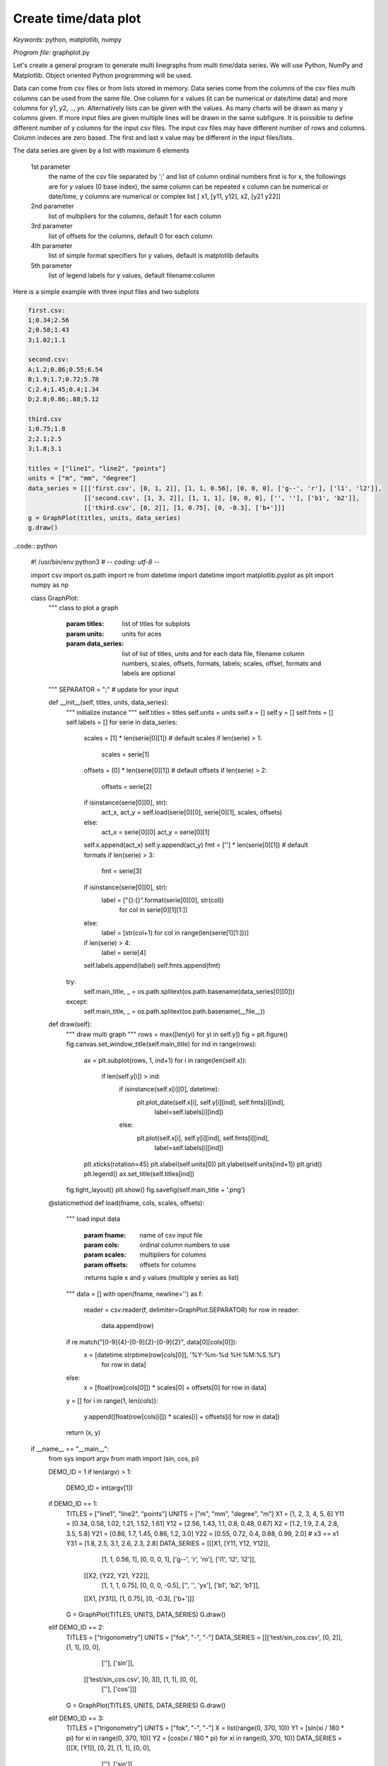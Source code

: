 Create time/data plot
=====================

*Keywords:* python, matplotlib, numpy

*Program file:* graphplot.py

Let's create a general program to generate multi linegraphs from multi
time/data series. We will use Python, NumPy and Matplotlib.
Object oriented Python programming will be used.

Data can come from csv files or from lists stored in memory.
Data series come from the columns of the csv files multi columns can be used
from the same file. One column for x values (it can be numerical or date/time
data) and more columns for y1, y2, .., yn. Alternatively lists can be given
with the values. As many charts will be drawn as many y columns given.
If more input files are given multiple lines will be drawn in the same
subfigure. It is poissible to define different number of y columns for the
input csv files. The input csv files may have different number of rows and
columns. Column indeces are zero based. The first and last x value may be 
different in the input files/lists.

The data series are given by a list with maximum 6 elements

    1st parameter
        the name of the csv file separated by ';' and
        list of column ordinal numbers first is for x, the followings are for y values
        (0 base index), the same column can be repeated
        x column can be numerical or date/time, y columns are numerical
        or complex list [ x1, [y11, y12], x2, [y21 y22]]

    2nd parameter
        list of multipliers for the columns, default 1 for each column

    3rd parameter
        list of offsets for the columns, default 0 for each column

    4th parameter
        list of simple format specifiers for y values, default is matplotlib defaults

    5th parameter
        list of legend labels for y values, default filename:column

Here is a simple example with three input files and two subplots

.. code::

    first.csv:
    1;0.34;2.56
    2;0.58;1.43
    3;1.02;1.1

    second.csv:
    A;1.2;0.86;0.55;6.54
    B;1.9;1.7;0.72;5.78
    C;2.4;1.45;0.4;1.34
    D;2.8;0.86;.88;5.12

    third.csv
    1;0.75;1.8
    2;2.1;2.5
    3;1.8;3.1

    titles = ["line1", "line2", "points"]
    units = ["m", "mm", "degree"]
    data_series = [[['first.csv', [0, 1, 2]], [1, 1, 0.56], [0, 0, 0], ['g--', 'r'], ['l1', 'l2']],
                   [['second.csv', [1, 3, 2]], [1, 1, 1], [0, 0, 0], ['', ''], ['b1', 'b2']],
                   [['third.csv', [0, 2]], [1, 0.75], [0, -0.3], ['b+']]]
    g = GraphPlot(titles, units, data_series)
    g.draw()

..code:: python

    #! /usr/bin/env python3
    # -*- coding: utf-8 -*-

    import csv
    import os.path
    import re
    from datetime import datetime
    import matplotlib.pyplot as plt
    import numpy as np

    class GraphPlot:
        """ class to plot a graph

            :param titles: list of titles for subplots
            :param units: units for aces
            :param data_series: list of list of titles, units and for each data file, filename  column numbers, scales, offsets, formats, labels; scales, offset, formats and labels are optional
        """
        SEPARATOR = ";" # update for your input

        def __init__(self, titles, units, data_series):
            """ initialize instance """
            self.titles = titles
            self.units = units
            self.x = []
            self.y = []
            self.fmts = []
            self.labels = []
            for serie in data_series:
                scales = [1] * len(serie[0][1])    # default scales
                if len(serie) > 1:
                    scales = serie[1]
                offsets = [0] * len(serie[0][1])   # default offsets
                if len(serie) > 2:
                    offsets = serie[2]
                if isinstance(serie[0][0], str):
                    act_x, act_y = self.load(serie[0][0], serie[0][1], scales, offsets)
                else:
                    act_x = serie[0][0]
                    act_y = serie[0][1]
                self.x.append(act_x)
                self.y.append(act_y)
                fmt = [''] * len(serie[0][1])      # default formats
                if len(serie) > 3:
                    fmt = serie[3]
                if isinstance(serie[0][0], str):
                    label = ["{}:{}".format(serie[0][0], str(col))
                             for col in serie[0][1][1:]]
                else:
                    label = [str(col+1) for col in range(len(serie[1][1:]))]
                if len(serie) > 4:
                    label = serie[4]
                self.labels.append(label)
                self.fmts.append(fmt)
            try:
                self.main_title, _ = os.path.splitext(os.path.basename(data_series[0][0]))
            except:
                self.main_title, _ = os.path.splitext(os.path.basename(__file__))

        def draw(self):
            """ draw multi graph """
            rows = max([len(yi) for yi in self.y])
            fig = plt.figure()
            fig.canvas.set_window_title(self.main_title)
            for ind in range(rows):
                ax = plt.subplot(rows, 1, ind+1)
                for i in range(len(self.x)):
                    if len(self.y[i]) > ind:
                        if isinstance(self.x[i][0], datetime):
                            plt.plot_date(self.x[i], self.y[i][ind], self.fmts[i][ind],
                                          label=self.labels[i][ind])
                        else:
                            plt.plot(self.x[i], self.y[i][ind], self.fmts[i][ind],
                                     label=self.labels[i][ind])
                plt.xticks(rotation=45)
                plt.xlabel(self.units[0])
                plt.ylabel(self.units[ind+1])
                plt.grid()
                plt.legend()
                ax.set_title(self.titles[ind])
            fig.tight_layout()
            plt.show()
            fig.savefig(self.main_title + '.png')

        @staticmethod
        def load(fname, cols, scales, offsets):
            """ load input data

                :param fname: name of csv input file
                :param cols: ordinal column numbers to use
                :param scales: multipliers for columns
                :param offsets: offsets for columns
                :returns tuple x and y values (multiple y series as list)
            """
            data = []
            with open(fname, newline='') as f:
                reader = csv.reader(f, delimiter=GraphPlot.SEPARATOR)
                for row in reader:
                    data.append(row)
            if re.match("[0-9]{4}-[0-9]{2}-[0-9]{2}", data[0][cols[0]]):
                x = [datetime.strptime(row[cols[0]], '%Y-%m-%d %H:%M:%S.%f')
                     for row in data]
            else:
                x = [float(row[cols[0]]) * scales[0] + offsets[0] for row in data]
            y = []
            for i in range(1, len(cols)):
                y.append([float(row[cols[i]]) * scales[i] + offsets[i] for row in data])
            return (x, y)

    if __name__ == "__main__":
        from sys import argv
        from math import (sin, cos, pi)

        DEMO_ID = 1
        if len(argv) > 1:
            DEMO_ID = int(argv[1])
        if DEMO_ID == 1:
            TITLES = ["line1", "line2", "points"]
            UNITS = ["m", "mm", "degree", "m"]
            X1 = [1, 2, 3, 4, 5, 6]
            Y11 = [0.34, 0.58, 1.02, 1.21, 1.52, 1.61]
            Y12 = [2.56, 1.43, 1.1, 0.8, 0.48, 0.67]
            X2 = [1.2, 1.9, 2.4, 2.8, 3.5, 5.8]
            Y21 = [0.86, 1.7, 1.45, 0.86, 1.2, 3.0]
            Y22 = [0.55, 0.72, 0.4, 0.88, 0.99, 2.0]
            # x3 == x1
            Y31 = [1.8, 2.5, 3.1, 2.6, 2.3, 2.8]
            DATA_SERIES = [[[X1, [Y11, Y12, Y12]],
                            [1, 1, 0.56, 1], [0, 0, 0, 1],
                            ['g--', 'r', 'ro'], ['l1', 'l2', 'l2']],
                           [[X2, [Y22, Y21, Y22]],
                            [1, 1, 1, 0.75], [0, 0, 0, -0.5],
                            ['', '', 'yx'], ['b1', 'b2', 'b1']],
                           [[X1, [Y31]], [1, 0.75], [0, -0.3], ['b+']]]
            G = GraphPlot(TITLES, UNITS, DATA_SERIES)
            G.draw()
        elif DEMO_ID == 2:
            TITLES = ["trigonometry"]
            UNITS = ["fok", "-", "-"]
            DATA_SERIES = [[['test/sin_cos.csv', [0, 2]], [1, 1], [0, 0],
                            [''], ['sin']],
                           [['test/sin_cos.csv', [0, 3]], [1, 1], [0, 0],
                            [''], ['cos']]]
            G = GraphPlot(TITLES, UNITS, DATA_SERIES)
            G.draw()
        elif DEMO_ID == 3:
            TITLES = ["trigonometry"]
            UNITS = ["fok", "-", "-"]
            X = list(range(0, 370, 10))
            Y1 = [sin(xi / 180 * pi) for xi in range(0, 370, 10)]
            Y2 = [cos(xi / 180 * pi) for xi in range(0, 370, 10)]
            DATA_SERIES = [[[X, [Y1]], [0, 2], [1, 1], [0, 0],
                            [''], ['sin']],
                           [[X, [Y2]], [0, 3], [1, 1], [0, 0],
                            [''], ['cos']]]
            G = GraphPlot(TITLES, UNITS, DATA_SERIES)
            G.draw()
